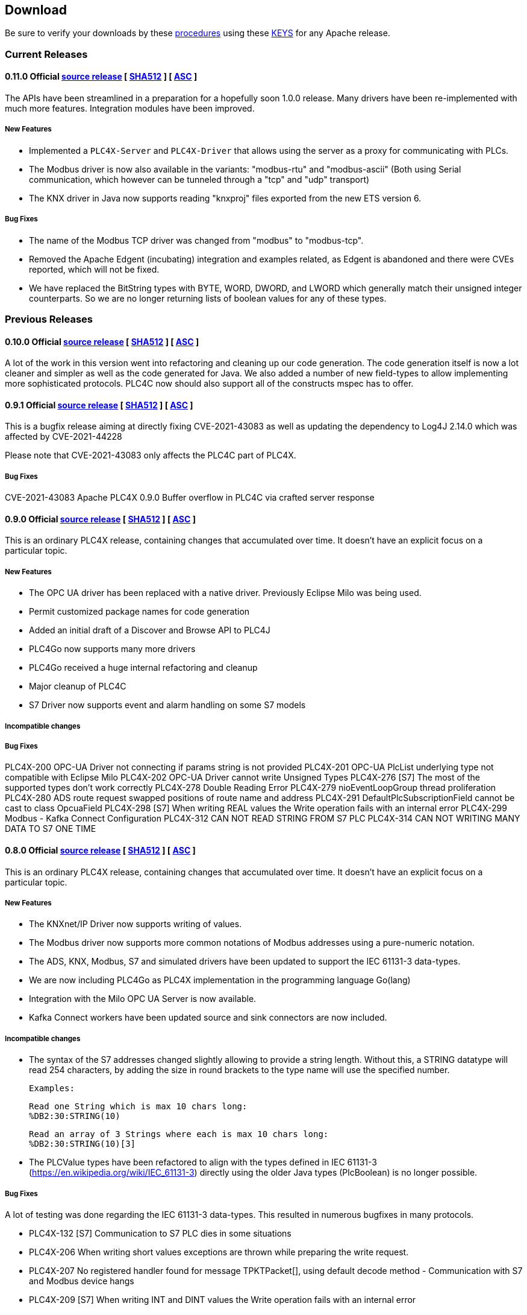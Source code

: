 //
//  Licensed to the Apache Software Foundation (ASF) under one or more
//  contributor license agreements.  See the NOTICE file distributed with
//  this work for additional information regarding copyright ownership.
//  The ASF licenses this file to You under the Apache License, Version 2.0
//  (the "License"); you may not use this file except in compliance with
//  the License.  You may obtain a copy of the License at
//
//      https://www.apache.org/licenses/LICENSE-2.0
//
//  Unless required by applicable law or agreed to in writing, software
//  distributed under the License is distributed on an "AS IS" BASIS,
//  WITHOUT WARRANTIES OR CONDITIONS OF ANY KIND, either express or implied.
//  See the License for the specific language governing permissions and
//  limitations under the License.
//

== Download

Be sure to verify your downloads by these https://www.apache.org/info/verification[procedures] using these https://downloads.apache.org/plc4x/KEYS[KEYS] for any Apache release.

=== Current Releases

==== 0.11.0 Official https://www.apache.org/dyn/closer.lua/plc4x/0.11.0/apache-plc4x-0.11.0-source-release.zip[source release] [ https://downloads.apache.org/plc4x/0.11.0/apache-plc4x-0.11.0-source-release.zip.sha512[SHA512] ] [ https://downloads.apache.org/plc4x/0.11.0/apache-plc4x-0.11.0-source-release.zip.asc[ASC] ]

The APIs have been streamlined in a preparation for a hopefully soon 1.0.0 release.
Many drivers have been re-implemented with much more features.
Integration modules have been improved.

===== New Features

- Implemented a `PLC4X-Server` and `PLC4X-Driver` that allows
using the server as a proxy for communicating with PLCs.

- The Modbus driver is now also available in the variants:
"modbus-rtu" and "modbus-ascii" (Both using Serial
communication, which however can be tunneled through a
"tcp" and "udp" transport)

- The KNX driver in Java now supports reading "knxproj" files
exported from the new ETS version 6.

===== Bug Fixes

- The name of the Modbus TCP driver was changed from "modbus"
to "modbus-tcp".

- Removed the Apache Edgent (incubating) integration and
examples related, as Edgent is abandoned and there were
CVEs reported, which will not be fixed.

- We have replaced the BitString types with BYTE, WORD, DWORD,
and LWORD which generally match their unsigned integer
counterparts. So we are no longer returning lists of boolean
values for any of these types.

=== Previous Releases

==== 0.10.0 Official https://archive.apache.org/dist/plc4x/0.10.0/apache-plc4x-0.10.ß-source-release.zip[source release] [ https://downloads.apache.org/plc4x/0.10.0/apache-plc4x-0.10.ß-source-release.zip.sha512[SHA512] ] [ https://downloads.apache.org/plc4x/0.10.ß/apache-plc4x-0.1ß.ß-source-release.zip.asc[ASC] ]

A lot of the work in this version went into refactoring and
cleaning up our code generation. The code generation itself is
now a lot cleaner and simpler as well as the code generated
for Java. We also added a number of new field-types to allow
implementing more sophisticated protocols. PLC4C now should
also support all of the constructs mspec has to offer.

==== 0.9.1 Official https://archive.apache.org/dist/plc4x/0.9.1/apache-plc4x-0.9.1-source-release.zip[source release] [ https://downloads.apache.org/plc4x/0.9.1/apache-plc4x-0.9.1-source-release.zip.sha512[SHA512] ] [ https://downloads.apache.org/plc4x/0.9.1/apache-plc4x-0.9.1-source-release.zip.asc[ASC] ]

This is a bugfix release aiming at directly fixing CVE-2021-43083 as well as updating the dependency to Log4J 2.14.0 which was affected by CVE-2021-44228

Please note that CVE-2021-43083 only affects the PLC4C part of PLC4X.

===== Bug Fixes

CVE-2021-43083 Apache PLC4X 0.9.0 Buffer overflow in PLC4C via crafted server response

[#release-0_9_0]
==== 0.9.0 Official https://archive.apache.org/dist/plc4x/0.9.0/apache-plc4x-0.9.0-source-release.zip[source release] [ https://archive.apache.org/dist/plc4x/0.9.0/apache-plc4x-0.9.0-source-release.zip.sha512[SHA512] ] [ https://archive.apache.org/dist/plc4x/0.9.0/apache-plc4x-0.9.0-source-release.zip.asc[ASC] ]

This is an ordinary PLC4X release, containing changes that
accumulated over time. It doesn't have an explicit focus on
a particular topic.

===== New Features

- The OPC UA driver has been replaced with a native driver. Previously
Eclipse Milo was being used.
- Permit customized package names for code generation
- Added an initial draft of a Discover and Browse API to PLC4J
- PLC4Go now supports many more drivers
- PLC4Go received a huge internal refactoring and cleanup
- Major cleanup of PLC4C
- S7 Driver now supports event and alarm handling on some S7 models

===== Incompatible changes

===== Bug Fixes

PLC4X-200   OPC-UA Driver not connecting if params string is not provided
PLC4X-201   OPC-UA PlcList underlying type not compatible with Eclipse Milo
PLC4X-202   OPC-UA Driver cannot write Unsigned Types
PLC4X-276   [S7] The most of the supported types don't work correctly
PLC4X-278   Double Reading Error
PLC4X-279   nioEventLoopGroup thread proliferation
PLC4X-280   ADS route request swapped positions of route name and address
PLC4X-291   DefaultPlcSubscriptionField cannot be cast to class OpcuaField
PLC4X-298   [S7] When writing REAL values the Write
operation fails with an internal error
PLC4X-299   Modbus - Kafka Connect Configuration
PLC4X-312   CAN NOT READ STRING FROM S7 PLC
PLC4X-314   CAN NOT WRITING MANY DATA TO S7 ONE TIME

[#release-0_8_0]
==== 0.8.0 Official https://archive.apache.org/dist/plc4x/0.8.0/apache-plc4x-0.8.0-source-release.zip[source release] [ https://archive.apache.org/dist/plc4x/0.8.0/apache-plc4x-0.8.0-source-release.zip.sha512[SHA512] ] [ https://archive.apache.org/dist/plc4x/0.8.0/apache-plc4x-0.8.0-source-release.zip.asc[ASC] ]

This is an ordinary PLC4X release, containing changes that
accumulated over time. It doesn't have an explicit focus on
a particular topic.

===== New Features

- The KNXnet/IP Driver now supports writing of values.
- The Modbus driver now supports more common notations of Modbus addresses using a pure-numeric notation.
- The ADS, KNX, Modbus, S7 and simulated drivers have been updated to support the IEC 61131-3 data-types.
- We are now including PLC4Go as PLC4X implementation in the programming language Go(lang)
- Integration with the Milo OPC UA Server is now available.
- Kafka Connect workers have been updated source and sink connectors are now included.

===== Incompatible changes

- The syntax of the S7 addresses changed slightly allowing to provide a string length. Without this, a STRING datatype will read 254 characters, by adding the size in round brackets to the type name will use the specified number.

  Examples:

  Read one String which is max 10 chars long:
  %DB2:30:STRING(10)

  Read an array of 3 Strings where each is max 10 chars long:
  %DB2:30:STRING(10)[3]

- The PLCValue types have been refactored to align with the types defined in IEC 61131-3 (https://en.wikipedia.org/wiki/IEC_61131-3) directly using the older Java types (PlcBoolean) is no longer possible.

===== Bug Fixes

A lot of testing was done regarding the IEC 61131-3 data-types.
This resulted in numerous bugfixes in many protocols.

- PLC4X-132  [S7] Communication to S7 PLC dies in some situations
- PLC4X-206  When writing short values exceptions are thrown while preparing the write request.
- PLC4X-207  No registered handler found for message TPKTPacket[], using default decode method - Communication with S7 and Modbus device hangs
- PLC4X-209  [S7] When writing INT and DINT values the Write operation fails with an internal error
- PLC4X-210  [KNX] When running a KNX Tunneling Subscription for a longer time there are packets that kill the connection
- PLC4X-211  PlcValues seem to always return "true" on the isXYZ" checks.
- PLC4X-212  When writing multiple values in one request the item status is not correctly set
- PLC4X-213  [Modbus] The Modbus driver doesn't handle error responses gracefully
- PLC4X-214  [Modbus] Holding register addresses have an offset of 1 (Not reading the correct address)
- PLC4X-215  Drivers using the BaseOptimizer (SingleFieldOptimizer) don't handle error responses gracefully
- PLC4X-218  [Scraper] After stopping the scraper still the statistics are logged and the application doesn't terminate
- PLC4X-239  Read DTL (Date and Time)
- PLC4X-240  Protocol error in reading string
- PLC4X-246  S7 driver hangs on read
- PLC4X-245  [Modbus] Apache NiFi processor throws java.io.IOException after a while
- PLC4X-255  Kafka Connector Source Task doesn't block within poll() resulting in high CPU usage.
- PLC4X-261  Pooled connection manager returns a connection that isn't connected in some situations.
- PLC4X-272  When splitting up large requests, too big sub-requests are generated (S7)
- PLC4X-256  ReadBuffer truncate last byte of even small payloads
- PLC4X-262  Error in reading Array
- PLC4X-270  Ads driver does not accept double-digit array indexes

[#release-0_7_0]
==== 0.7.0 Official https://archive.apache.org/dist/plc4x/0.7.0/apache-plc4x-0.7.0-source-release.zip[source release] [ https://archive.apache.org/dist/plc4x/0.7.0/apache-plc4x-0.7.0-source-release.zip.sha512[SHA512] ] [ https://archive.apache.org/dist/plc4x/0.7.0/apache-plc4x-0.7.0-source-release.zip.asc[ASC] ]

This version is the first after a major refactoring of the driver
core. All previous driver versions are now considered deprecated
and have been replaced by versions using the new driver structure
and generated driver codebase.

===== New Features

- Drivers now support structured types using PlcValues
- The EIP (EtherNet/IP) driver no longer requires an external
library and is implemented fully in the PLC4X project
- The Modbus driver no longer requires an external library
and is implemented fully in the PLC4X project
- The new S7 Driver supports writing multiple entries in one
request (The API allowed this from the beginning now not
every item is wrapped in a single request. It should bring
significant performance gains when writing multiple vlaues)
- S7 Driver now supports String datatypes.
- OSGi : Implementation of Drivers/Transports as OSGi services
to be able to use them in an OSGi container.
- New Firmata protocol driver

===== Incompatible changes

- Due to the refactoring of the driver core there might be issues
running drivers built against older core versions.
- This version doesn't provide a Beckhoff AMS/ADS driver as this
driver is still being ported to the new mspec format.
- All drivers connection strings now follow the same pattern:
{protocol-code:(transport-code:)?//{transport-config}(?{params})?
Please check the drivers documentation on our website:
https://plc4x.apache.org/users/protocols/s7.html
- The karaf-feature modules are removed as the drivers now all
provide both a feature.xml as well as a `kar` bundled archive

===== Bug Fixes

- PLC4X-174  UDP Transport does not accept ports containing 0
- PLC4X-134  S7 is terminating the connection during handshake
- PLC4X-192  Support for conversion of complex connection string parameters

[#release-0_6_0]
==== 0.6.0 Official https://archive.apache.org/dist/plc4x/0.6.0/apache-plc4x-0.6.0-source-release.zip[source release] [ https://archive.apache.org/dist/plc4x/0.6.0/apache-plc4x-0.6.0-source-release.zip.sha512[SHA512] ] [ https://archive.apache.org/dist/plc4x/0.6.0/apache-plc4x-0.6.0-source-release.zip.asc[ASC] ]

This is the last release of PLC4X with the "handwritten" drivers.
This Minor release will thus receive updates and fixes until
most users have switched to 0.7 and above (with generated drivers).

If you are using the S7 Driver you should update to this Version
as the critical (memory leak) bug PLC4X-163 is fixed.

===== New Features

- PLC4X-168 A shorter S7 Field Syntax is Introduced.
This release contains no further features and mostly stabilization.

===== Incompatible changes

- Moved the C++, C# and Python drivers into the `sandbox`

===== Bug Fixes

- Fixed Promise Chain for InternalPlcWriteRequest
- PLC4X-45 Add float support to Modbus Protocol
- PLC4X-164 Fix wrong NOT FOUND exception in OPC UA Driver
- PLC4X-166 Fixed Download Page
- PLC4X-163 Fixed Netty ByteBuf Leaks for S7 Driver
- PLC4X-158 Added Warning if no Pooled Driver is used for Scraper

[#release-0_5_0]
==== 0.5.0 Official https://archive.apache.org/dist/plc4x/0.5.0/apache-plc4x-0.5.0-source-release.zip[source release] [ https://archive.apache.org/dist/plc4x/0.5.0/apache-plc4x-0.5.0-source-release.zip.sha512[SHA512] ] [ https://archive.apache.org/dist/plc4x/0.5.0/apache-plc4x-0.5.0-source-release.zip.asc[ASC] ]

This is the first release containing our new generated drivers (AB-ETH)

===== New Features

- Implemented a new Apache Kafka Connect integration module
- Implemented a new Apache NiFi integration module
- Implemented a new Logstash integration module
- Implemented a driver for the AB-ETH protocol
- Implemented Apache Karaf features for S7 OSGI drivers
- PLC4X-121	Develop Code Generation to allow Generated Drivers in multiple Languages

Sandbox (Beta-Features)
- Implemented a new BACnet/IP passive mode driver
- Implemented a new Serial DF1 driver

===== Incompatible changes

===== Bug Fixes

- PLC4X-104	S7 Driver Datatype TIME_OF_DAY causes ArrayOutOfBoundException
- PLC4X-134	S7 is terminating the connection during handshake
- PLC4X-139	PLC4X leaks sockets in case of connection problems
- PLC4X-141	String with real length of greater 127 throw an exception
- PLC4X-144	When requesting invalid addresses, the DefaultS7MessageProcessor produces errors

[#release-0_4_0]
==== 0.4.0 Official https://archive.apache.org/dist/plc4x/0.4.0/apache-plc4x-0.4.0-source-release.zip[source release] [ https://archive.apache.org/dist/plc4x/0.4.0/apache-plc4x-0.4.0-source-release.zip.sha512[SHA512] ] [ https://archive.apache.org/dist/plc4x/0.4.0/apache-plc4x-0.4.0-source-release.zip.asc[ASC] ]

This is the first release of Apache PLC4X as top-level project.

===== New Features

- The PlcConnection now supports a `ping` method to allow checking if an existing connection is still alive.
- Support of the OPC-UA protocol with the `opc-ua-driver`.
- Other Languages Support:
-- Added first versions of a C# .Net PLC4X API (`plc4net`)
-- Added first versions of a Python PLC4X API (`plc4py`)
- Added an Interop server which allows to relay requests from other languages to a Java Server

===== Incompatible changes

- ElasticSearch example was updated to use ElasticSearch 7.0.1, this might cause problems with older Kibana versions.

===== Bug Fixes

=== Incubating Releases

==== 0.3.1 (incubating) Official https://archive.apache.org/dist/incubator/plc4x/0.3.1-incubating/apache-plc4x-incubating-0.3.1-source-release.zip[source release] [ https://archive.apache.org/dist/incubator/plc4x/0.3.1-incubating/apache-plc4x-incubating-0.3.1-source-release.zip.sha512[SHA512] ] [ https://archive.apache.org/dist/incubator/plc4x/0.3.1-incubating/apache-plc4x-incubating-0.3.1-source-release.zip.asc[ASC] ]

===== New Features

- No new features

===== Incompatible changes

- No incompatible changes.

===== Bug Fixes

- The S7 driver didn't correctly handle "fill-bytes" in multi-item read-responses and multi-item write-requests
- Fixed NPE when reading odd-length array of one-byte base types
- Renamed flags "F" to Siemens Standard "M" (Marker)
- Fixed a bug in the DefaultS7MessageProcessor which didn't correctly merge together split up items

[#release-0_3_0]
==== 0.3.0 (incubating) Official https://archive.apache.org/dist/incubator/plc4x/0.3.0-incubating/apache-plc4x-incubating-0.3.0-source-release.zip[source release] [ https://archive.apache.org/dist/incubator/plc4x/0.3.0-incubating/apache-plc4x-incubating-0.3.0-source-release.zip.sha512[SHA512] ] [ https://archive.apache.org/dist/incubator/plc4x/0.3.0-incubating/apache-plc4x-incubating-0.3.0-source-release.zip.asc[ASC] ]

===== New Features

- Object PLC Mapping (OPM) now has a Alias Registry to allow
  variable substitution at runtime and write support
- New module `plc-scraper` for applications that have to
  scrape a lot of sps fields with high frequency
- New integration `apache-karaf` to enable plc4j in a karaf
  runtime environment

===== Incompatible changes

- The 'plc4j-core' module has been merged into 'plc4j-api'.
  So there is no 'plc4j-core' module anymore. Just remove that
  dependency.
- The driver artifact names have changed so if you were using
  a `plc4j-protocol-{name}` you now need to change this to
  `plc4j-driver-{name}`

===== Bug Fixes

- Fixing dependency to the wrap url-handler
- When receiving responses with more than 512 byte, the IsoOnTcp protocol doesn't work
- When the last item in a request is a DINT, the DefaultS7MessageProcessor dies
- Write operations seem to fail
- Fixed a Bug where S7 was not able to read arrays.

[#release-0_2_0]
==== 0.2.0 (incubating) Official https://archive.apache.org/dist/incubator/plc4x/0.2.0-incubating/apache-plc4x-incubating-0.2.0-source-release.zip[source release] [ https://archive.apache.org/dist/incubator/plc4x/0.2.0-incubating/apache-plc4x-incubating-0.2.0-source-release.zip.sha512[SHA512] ] [ https://archive.apache.org/dist/incubator/plc4x/0.2.0-incubating/apache-plc4x-incubating-0.2.0-source-release.zip.asc[ASC] ]

===== Changes:

* Changed API: instead of passing request object to `read({read-request})`, `write({write-request})` or `subscribe({subscribe-request})` methods now the `execute()` method is called on the request itself
* New Connection Pool component
* New OPM (Object PLC Mapping) component (JPA for PLCs)
* Bug fixes

[#release-0_1_0]
==== 0.1.0 (incubating) Official https://archive.apache.org/dist/incubator/plc4x/0.1.0-incubating/apache-plc4x-incubating-0.1.0-source-release.zip[source release] [ https://archive.apache.org/dist/incubator/plc4x/0.1.0-incubating/apache-plc4x-incubating-0.1.0-source-release.zip.sha512[SHA512] ] [ https://archive.apache.org/dist/incubator/plc4x/0.1.0-incubating/apache-plc4x-incubating-0.1.0-source-release.zip.asc[ASC] ]
